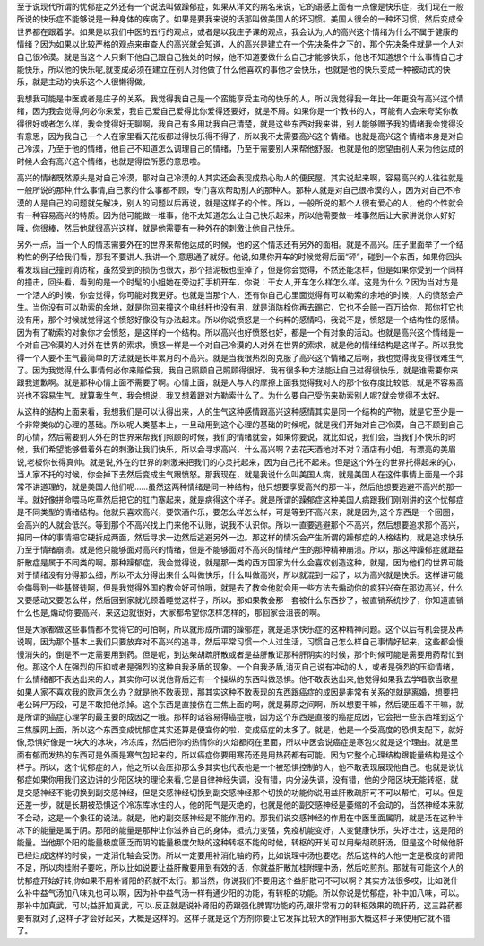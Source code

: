 至于说现代所谓的忧郁症之外还有一个说法叫做躁郁症，如果从洋文的病名来说，它的语感上面有一点像是快乐症，我们现在一般所说的快乐症不能够说是一种身体的疾病了。如果是要我来说的话那叫做美国人的坏习惯。美国人很会的一种坏习惯，然后变成全世界都在跟着学。如果是以我们中医的五行的观点，或者是以我庄子课的观点，我会认为,人的高兴这个情绪为什么不属于健康的情绪？因为如果以比较严格的观点来审查人的高兴就会知道，人的高兴是建立在一个先决条件之下的，那个先决条件就是一个人对自己很冷漠。就是当这个人只剩下他自己跟自己独处的时候，他不知道要做什么自己才能够快乐，他也不知道想个什么事情自己才能快乐，所以他的快乐呢,就变成必须在建立在别人对他做了什么他喜欢的事他才会快乐，也就是他的快乐变成一种被动式的快乐，就是主动的快乐这个人很懒得做。
 
我想我可能是中医或者是庄子的关系，我觉得我自己是一个蛮能享受主动的快乐的人，所以我觉得我一年比一年更没有高兴这个情绪，因为我会觉得,何必你来爱，我自己爱自己爱得比你爱得还要好，就是不屑。如果你是一个教书的人，可能有人会来夸奖你教得很好或者怎么样，我会觉得好无聊啊，我自己有多用功我自己清楚，就是这些东西对我来讲，别人能够赠予我的情绪我会觉得没有意思，因为我自己一个人在家里看天花板都过得快乐得不得了，所以我不太需要高兴这个情绪。也就是高兴这个情绪本身是对自己冷漠，乃至于他的情绪，他自己不知道怎么调理自己的情绪，乃至于需要别人来帮他舒服。也就是他的愿望由别人来为他达成的时候人会有高兴这个情绪，也就是得偿所愿的意思啦。
 
高兴的情绪既然源头是对自己冷漠，那对自己冷漠的人其实还会表现成热心助人的便民屋。其实说起来啊，容易高兴的人往往就是一般所说的那种,什么事情,自己家的什么事都不顾，专门喜欢帮助别人的那种人。那种人就是对自己很冷漠的人，因为对自己不冷漠的人是自己的问题就先解决，别人的问题以后再说，就是这样子的个性。所以，一般所说的那个人很有爱心的人，他的个性就会有一种容易高兴的特质。因为他可能做一堆事，他不太知道怎么让自己快乐起来，所以他需要做一堆事然后让大家讲说你人好好哦，你很棒，然后他就很高兴这样，就是他需要有一种外在的刺激让他自己快乐。
 
另外一点，当一个人的情志需要外在的世界来帮他达成的时候，他的这个情志还有另外的面相。就是不高兴。庄子里面举了一个结构性的例子给我们看，那我不要讲人,我讲一个,意思通了就好。他说,如果你开车的时候觉得后面“砰”，碰到一个东西，如果你回头看发现自己撞到消防栓，虽然受到的损伤也很大，那个挡泥板也歪掉了，但是你会觉得，不然还能怎样，但是如果你受到一个同样的撞击，回头看，看到的是一个时髦的小姐她在旁边打手机开车，你说：干女人,开车怎么样怎么样。这是为什么？因为当对方是一个活人的时候，你会觉得，你可能对我更好。也就是当那个人，还有你自己心里面觉得有可以勒索的余地的时候，人的愤怒会产生。当你没有可以勒索的余地，就是你回来撞这个电线杆也没有用，就是消防栓你再去踢它，它也不会赔一百万给你，那你打它也没有用，那个时候就觉得这个愤怒好像没有办法起来。所以你说愤怒是一个纯粹的感情吗，我说不是，愤怒是一个结构性的感情。因为有了勒索的对象你才会愤怒，是这样的一个结构。所以高兴也好愤怒也好，都是一个有对象的活动。也就是高兴这个情绪是一个对自己冷漠的人对外在世界的索求，愤怒一样是一个对自己冷漠的人对外在世界的索求，就是他的情绪结构是这样子。所以我觉得一个人要不生气最简单的方法就是长年累月的不高兴。就是当我很热烈的克服了高兴这个情绪之后啊，我也觉得我变得很难生气了。因为我觉得,什么事情何必你来赔偿我，我自己照顾自己照顾得很好。我有很多种方法能让自己过得很快乐，就是谁需要你来跟我道歉啊。就是那种心情上面不需要了啊。心情上面，就是人与人的摩擦上面我觉得我对人的那个依存度比较低，就是不容易高兴也不容易生气。就算我生气，我会想说，我又想着跟对方勒索什么了。为什么要自己受伤来勒索别人呢?就会觉得不太好。
 
从这样的结构上面来看，我想我们是可以认得出来，人的生气这种感情跟高兴这种感情其实是同一个结构的产物，就是它至少是一个非常类似的心理的基础。所以呢人类基本上，一旦动用到这个心理的基础的时候呢，就是我们开始对自己冷漠，自己不顾到自己的心情，然后需要别人外在的世界来帮我们照顾的时候，我们的情绪就会，如果你要说，就比如说，我们会，当我们不快乐的时候，我们希望能够借着外在的刺激让我们快乐，所以会寻求高兴，什么高兴啊？去花天酒地对不对？酒店有小姐，有漂亮的美眉说,老板你长得真帅。就是说,外在的世界的刺激来把我们的心灵托起来，因为自己托不起来。但是这个外在的世界托得起来的心，当人家不托的时候，你会掉下去然后变成生气跟愤怒。那我现在，就是我说什么叫美国人病，就是美国人在这件事情上面是一个非常不讲道理的，就是美国人他们呢……虽然这两种情绪是同一种结构，他只想要享受高兴的那一半，然后他想要逃避不高兴的那一半。就好像拼命喂马吃草然后把它的肛门塞起来，就是病得这个样子。就是所谓的躁郁症这种美国人病跟我们刚刚讲的这个忧郁症是不同类型的情绪结构。他就只喜欢高兴，要饮酒作乐，要怎么样怎么样，可是等到不高兴来，就是因为,这个东西是一个回圈，会高兴的人就会低兴。等到那个不高兴找上门来他不认账，说我不认识你。所以一直要逃避那个不高兴，然后想要追求那个高兴，把同一体的事情把它硬拆成两面，然后寻求一边然后逃避另外一边。那这样的情况会产生所谓的躁郁症的人格结构，就是追求快乐乃至于情绪崩溃。就是他只能够面对高兴的情绪，但是不能够面对不高兴的情绪产生的那种精神崩溃。所以，那这种躁郁症就跟益肝散症是属于不同类的啊。那种躁郁症，我会觉得说，就是那一类的西方国家为什么会喜欢创造这种，就是，因为他们的世界可能对于情绪没有分得那么细，所以不太分得出来什么叫做快乐，什么叫做高兴，所以就混到一起了，以为高兴就是快乐。这样讲可能会侮辱到一些基督徒啊，但是我觉得外国的教会好可怕哦，就是去了教会他就会用一些方法去煽动你的疯狂兴奋在那边高兴，什么又要感动又要怎么样，然后回到家就光顾着睡觉这样子，所以，那如果教会那一套被什么东西抄了，被直销系统抄了，你知道直销什么也是,煽动你要高兴，来这边就很好，大家都希望你怎样怎样的，那回家会沮丧的啊。

但是大家都做这些事情都不觉得它的可怕啊，所以就形成所谓的躁郁症，就是追求快乐症的这种精神问题。这个以后有机会提及再说啊，因为那个基本上我们只要放弃对不高兴的追寻，然后平常习惯一个人过生活，习惯自己怎么样自己事情好起来，这些都会慢慢消失的，倒是不一定需要用到药。但是呢，到达柴胡疏肝散或者是益肝散证那种肝阴实的时候，那个时候可能是需要用药帮忙到他。那这个人在强烈的压抑或者是强烈的这种自我矛盾的现象。一个自我矛盾,消灭自己说有冲动的人，或者是强烈的压抑情绪，什么情绪都不表达出来的人，其实你可以说他背后还有一个操纵的东西叫做恐惧。他不敢表达出来,他觉得如果我去学唱歌当歌星如果人家不喜欢我的歌声怎么办？就是他不敢表现，那其实这种不敢表现的东西跟癌症的成因是非常有关系的!就是离婚，想要把老公碎尸万段，可是不敢把他杀掉。这个东西是直接伤在三焦上面的啊，就是募原之间啊，所以想要干嘛，然后硬压着不干嘛，就是所谓的癌症心理学的最主要的成因之一哦。那样的话容易得癌症哦，因为这个东西是直接的癌症成因，它会把一些东西堆到这个三焦膜网上面，所以这个东西变成忧郁症其实还算是便宜你的啦，变成癌症的太多了。就是，他是一个受高度的恐惧支配下，就好像,恐惧好像是一块大的冰块，冷冻库，然后把你的热情你的火焰都闷在里面，所以中医会说癌症是寒包火就是这个理由。就是里面有郁而发热的东西可是外面是寒气包起来的，所以癌症你要用寒药还是用热药都有可能。因为它整个心理结构跟能量结构是这个样子。所以，这个忧郁症的人，他之所以会压抑那么多其实也代表他是一个被恐惧控制的人，他不敢表现展现他自己。也就是说忧郁症如果你用我们这边讲的少阳区块的理论来看,它是自律神经失调，没有错，内分泌失调，没有错，他的少阳区块无能转枢，就是交感神经不能切换到副交感神经，但是交感神经切换到副交感神经那个切换的功能你说用益肝散疏肝可不可以帮忙，可以。但是还差一步，就是长期被恐惧这个冷冻库冰住的人，他的阳气是灭绝的，也就是他的副交感神经是萎缩的不会动的，当然神经本来就不会动，这是一个象征的说法。就是，他的副交感神经是不能作用的。那我们说交感神经的作用在中医里面属阴，就是活在这种半冰下的能量是属于阴。那阳的能量是那种让你滋养自己的身体，抵抗力变强，免疫机能变好，人变健康快乐，头好壮壮，这是阳的能量。当他那个阳的能量极度匮乏而阴的能量极度欠缺的这种转枢不能的时候，转枢的开关可以用柴胡疏肝汤，但是这个时候他肝已经烂成这样的时侯，一定消化轴会受伤。所以一定要用补消化轴的药，比如说理中汤也要吃。然后这样的人他一定是极度的肾阳不足，所以肉桂附子要吃，所以比如说要让益肝散要用到有效的话，你就益肝散加桂附理中汤，然后吃煎剂。那就有可能这个人的忧郁症开始好转,你如果不用补肾阳的药就不太行。那当然，你说我们不要用这个益肝散可不可以啊？其实方法很多哎，比如说什么补中益气汤加八味丸也可以啊，因为补中益气汤一样有通少阳的功能，有转枢的功能。所以你说是忧郁症，补中加八味，可以。那补中加真武，可以;益肝加真武，可以.反正就是说补肾阳的药跟强化脾胃功能的药,跟非常有力的转枢效果的疏肝药，这三路药都要有就对了,这样子才会好起来，大概是这样的。这样子就是这个方剂你要让它发挥比较大的作用那大概这样子来使用它就不错了。
